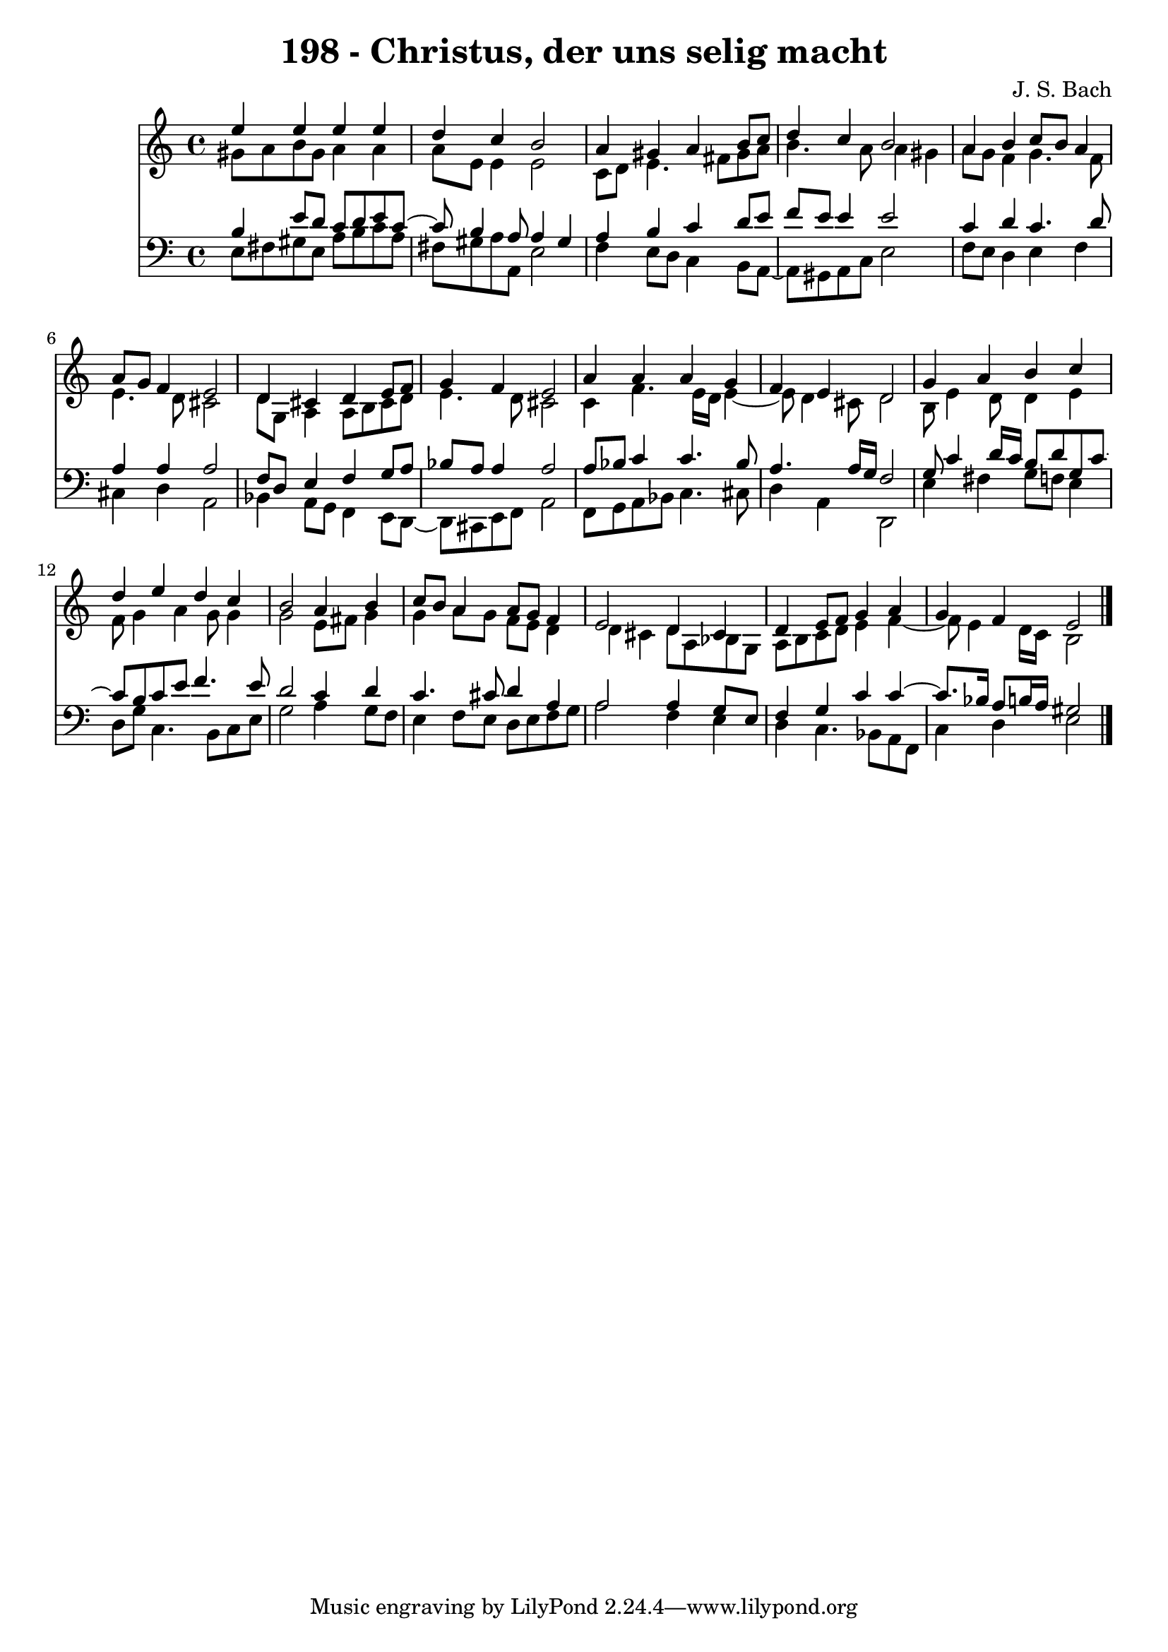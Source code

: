 \version "2.10.33"

\header {
  title = "198 - Christus, der uns selig macht"
  composer = "J. S. Bach"
}


global = {
  \time 4/4
  \key a \minor
}


soprano = \relative c'' {
  e4 e4 e4 e4 
  d4 c4 b2 
  a4 gis4 a4 b8 c8 
  d4 c4 b2 
  a4 b4 c8 b8 a4   %5
  a8 g8 f4 e2 
  d4 cis4 d4 e8 f8 
  g4 f4 e2 
  a4 a4 a4 g4 
  f4 e4 d2   %10
  g4 a4 b4 c4 
  d4 e4 d4 c4 
  b2 a4 b4 
  c8 b8 a4 a8 g8 f4 
  e2 d4 cis4   %15
  d4 e8 f8 g4 a4 
  g4 f4 e2 
  
}

alto = \relative c'' {
  gis8 a8 b8 gis8 a4 a4 
  a8 e8 e4 e2 
  c8 d8 e4. fis8 gis8 a8 
  b4. a8 a4 gis4 
  a8 g8 f4 g4. f8   %5
  e4. d8 cis2 
  d8 g,8 a4 a8 b8 cis8 d8 
  e4. d8 cis2 
  c4 f4. e16 d16 e4~ 
  e8 d4 cis8 d2   %10
  b8 e4 d8 d4 e4 
  f8 g4 a4 g8 g4 
  g2 e8 fis8 g4 
  g4 a8 g8 f8 e8 d4 
  d4 cis4 d8 a8 bes8 g8   %15
  a8 b8 c8 d8 e4 f4~ 
  f8 e4 d16 c16 b2 
  
}

tenor = \relative c' {
  b4 e8 d8 c8 d8 e8 c8~ 
  c8 b4 a8 a4 gis4 
  a4 b4 c4 d8 e8 
  f8 e8 e4 e2 
  c4 d4 c4. d8   %5
  a4 a4 a2 
  f8 d8 e4 f4 g8 a8 
  bes8 a8 a4 a2 
  a8 bes8 c4 c4. bes8 
  a4. a16 g16 f2   %10
  g8 c4 d16 c16 b8 d8 g,8 c8~ 
  c8 b8 c8 e8 f4. e8 
  d2 c4 d4 
  c4. cis8 d4 a4 
  a2 a4 g8 e8   %15
  f4 g4 c4 c4~ 
  c8. bes16 a8 b16 a16 gis2 
  
}

baixo = \relative c {
  e8 fis8 gis8 e8 a8 b8 c8 a8 
  fis8 gis8 a8 a,8 e'2 
  f4 e8 d8 c4 b8 a8~ 
  a8 gis8 a8 c8 e2 
  f8 e8 d4 e4 f4   %5
  cis4 d4 a2 
  bes4 a8 g8 f4 e8 d8~ 
  d8 cis8 e8 f8 a2 
  f8 g8 a8 bes8 c4. cis8 
  d4 a4 d,2   %10
  e'4 fis4 g8 f8 e4 
  d8 g8 c,4. b8 c8 e8 
  g2 a4 g8 f8 
  e4 f8 e8 d8 e8 f8 g8 
  a2 f4 e4   %15
  d4 c4. bes8 a8 f8 
  c'4 d4 e2 
  
}

\score {
  <<
    \new Staff {
      <<
        \global
        \new Voice = "1" { \voiceOne \soprano }
        \new Voice = "2" { \voiceTwo \alto }
      >>
    }
    \new Staff {
      <<
        \global
        \clef "bass"
        \new Voice = "1" {\voiceOne \tenor }
        \new Voice = "2" { \voiceTwo \baixo \bar "|."}
      >>
    }
  >>
}